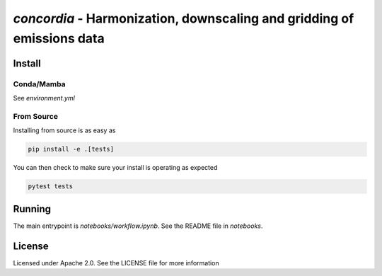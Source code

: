 `concordia` - Harmonization, downscaling and gridding of emissions data
=======================================================================

Install
-------

Conda/Mamba
************

See `environment.yml`

From Source
***********

Installing from source is as easy as

.. code-block:: bash

    pip install -e .[tests]

You can then check to make sure your install is operating as expected

.. code-block:: bash

    pytest tests

Running
-------
The main entrypoint is `notebooks/workflow.ipynb`. See the README file in
`notebooks`.

License
-------

Licensed under Apache 2.0. See the LICENSE file for more information
